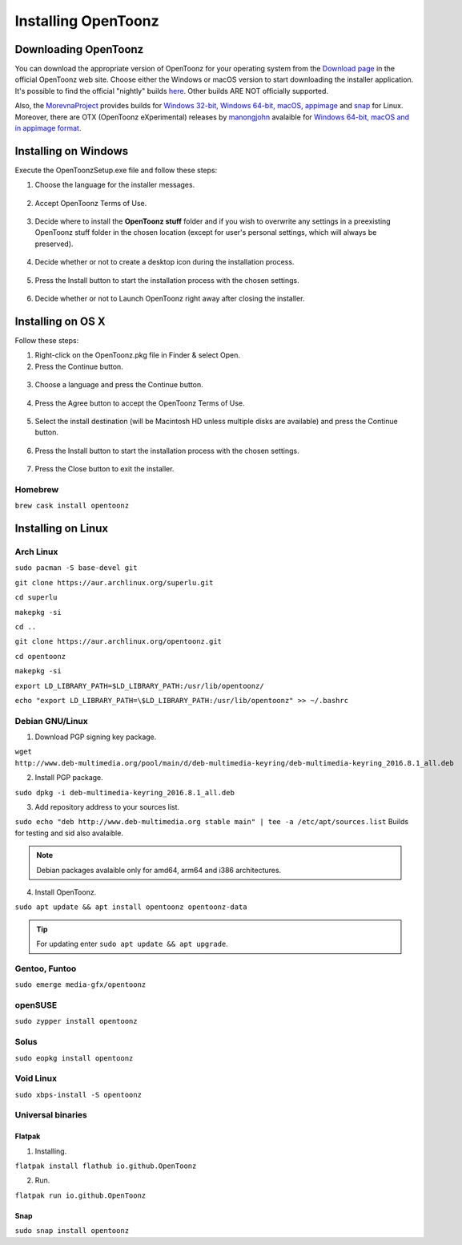 .. _installing_opentoonz:

Installing OpenToonz
====================


.. _downloading_opentoonz:

Downloading OpenToonz
---------------------
You can download the appropriate version of OpenToonz for your operating system from the `Download page <https://opentoonz.github.io/e/download/opentoonz.html>`_ in the official OpenToonz web site. Choose either the Windows or macOS version to start downloading the installer application. It's possible to find the official "nightly" builds `here <https://github.com/opentoonz/opentoonz_nightlies>`_. Other builds ARE NOT officially supported.

Also, the `MorevnaProject <https://github.com/morevnaproject>`_ provides builds for `Windows 32-bit, Windows 64-bit, macOS, appimage <https://github.com/morevnaproject/opentoonz/releases>`_ and `snap <https://snapcraft.io/opentoonz-morevna>`_ for Linux. 
Moreover, there are OTX (OpenToonz eXperimental) releases by `manongjohn <https://github.com/manongjohn>`_ avalaible for `Windows 64-bit, macOS and in appimage format <https://github.com/manongjohn/OTX/releases>`_.


.. _installing_on_windows:

Installing on Windows
---------------------
Execute the OpenToonzSetup.exe file and follow these steps:


1. Choose the language for the installer messages.

 |win_setup_1|
 

2. Accept OpenToonz Terms of Use.

 |win_setup_2| 
 

3. Decide where to install the **OpenToonz stuff** folder and if you wish to overwrite any settings in a preexisting OpenToonz stuff folder in the chosen location (except for user's personal settings, which will always be preserved). 

 |win_setup_3| 
 

4. Decide whether or not to create a desktop icon during the installation process. 

 |win_setup_4| 
 

5. Press the Install button to start the installation process with the chosen settings. 

 |win_setup_5| 
 

6. Decide whether or not to Launch OpenToonz right away after closing the installer. 

 |win_setup_6| 



.. _installing_on_os_x:

Installing on OS X
------------------
Follow these steps:


1. Right-click on the OpenToonz.pkg file in Finder & select Open.


2. Press the Continue button.

 |osx_setup_2| 
 

3. Choose a language and press the Continue button. 

 |osx_setup_3| 
 

4. Press the Agree button to accept the OpenToonz Terms of Use. 

 |osx_setup_4| 
 

5. Select the install destination (will be Macintosh HD unless multiple disks are available) and press the Continue button. 

 |osx_setup_5| 
 

6. Press the Install button to start the installation process with the chosen settings. 

 |osx_setup_6| 


7. Press the Close button to exit the installer. 

 |osx_setup_7| 

Homebrew
''''''''

``brew cask install opentoonz``

.. _installing_on_linux:

Installing on Linux
-------------------

.. _arch:

Arch Linux
''''''''''

``sudo pacman -S base-devel git``

``git clone https://aur.archlinux.org/superlu.git``

``cd superlu``

``makepkg -si``

``cd ..``

``git clone https://aur.archlinux.org/opentoonz.git``

``cd opentoonz``

``makepkg -si``

``export LD_LIBRARY_PATH=$LD_LIBRARY_PATH:/usr/lib/opentoonz/``

``echo "export LD_LIBRARY_PATH=\$LD_LIBRARY_PATH:/usr/lib/opentoonz" >> ~/.bashrc``

.. _debian:

Debian GNU/Linux
''''''''''''''''

1. Download PGP signing key package.

``wget http://www.deb-multimedia.org/pool/main/d/deb-multimedia-keyring/deb-multimedia-keyring_2016.8.1_all.deb``

2. Install PGP package.

``sudo dpkg -i deb-multimedia-keyring_2016.8.1_all.deb``

3. Add repository address to your sources list.

``sudo echo "deb http://www.deb-multimedia.org stable main" | tee -a /etc/apt/sources.list`` Builds for testing and sid also avalaible.

.. note:: Debian packages avalaible only for amd64, arm64 and i386 architectures.

4. Install OpenToonz.

``sudo apt update && apt install opentoonz opentoonz-data``

.. tip:: For updating enter ``sudo apt update && apt upgrade``.

Gentoo, Funtoo
''''''''''''''

``sudo emerge media-gfx/opentoonz``

openSUSE
''''''''

``sudo zypper install opentoonz``

Solus
'''''

``sudo eopkg install opentoonz``

Void Linux
''''''''''

``sudo xbps-install -S opentoonz``

.. _universal_binaries:

Universal binaries
''''''''''''''''''

Flatpak
~~~~~~~

1. Installing.

``flatpak install flathub io.github.OpenToonz``

2. Run.

``flatpak run io.github.OpenToonz``

.. _snap:

Snap
~~~~

``sudo snap install opentoonz``

.. |win_setup_1| image:: /_static/installing/windows_setup_1.png
.. |win_setup_2| image:: /_static/installing/windows_setup_2.png
.. |win_setup_3| image:: /_static/installing/windows_setup_3.png
.. |win_setup_4| image:: /_static/installing/windows_setup_4.png
.. |win_setup_5| image:: /_static/installing/windows_setup_5.png
.. |win_setup_6| image:: /_static/installing/windows_setup_6.png
.. |osx_setup_2| image:: /_static/installing/osx_setup_2.png
.. |osx_setup_3| image:: /_static/installing/osx_setup_3.png
.. |osx_setup_4| image:: /_static/installing/osx_setup_4.png
.. |osx_setup_5| image:: /_static/installing/osx_setup_5.png
.. |osx_setup_6| image:: /_static/installing/osx_setup_6.png
.. |osx_setup_7| image:: /_static/installing/osx_setup_7.png

